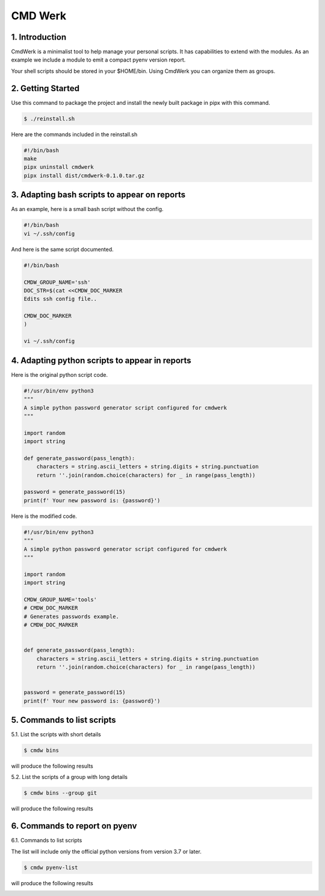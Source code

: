.. CMDWerk master.


CMD Werk
++++++++

1. Introduction
---------------
CmdWerk is a minimalist tool to help manage your personal scripts.
It has capabilities to extend with the modules. As an example we
include a module to emit a compact pyenv version report.

Your shell scripts should be stored in your $HOME/bin.
Using CmdWerk you can organize them as groups.


2. Getting Started
------------------

Use this command to package the project and install the newly built package in pipx with this command.

.. code-block:: console

   $ ./reinstall.sh

Here are the commands included in the reinstall.sh

.. code-block:: bash

    #!/bin/bash
    make
    pipx uninstall cmdwerk
    pipx install dist/cmdwerk-0.1.0.tar.gz

3. Adapting bash scripts to appear on reports
---------------------------------------------

As an example, here is a small bash script without the config.

.. code-block:: bash

    #!/bin/bash
    vi ~/.ssh/config


And here is the same script documented.

.. code-block:: bash

    #!/bin/bash

    CMDW_GROUP_NAME='ssh'
    DOC_STR=$(cat <<CMDW_DOC_MARKER
    Edits ssh config file..

    CMDW_DOC_MARKER
    )

    vi ~/.ssh/config


4. Adapting python scripts to appear in reports
-----------------------------------------------

Here is the original python script code.

.. code:: python

    #!/usr/bin/env python3
    """
    A simple python password generator script configured for cmdwerk
    """

    import random
    import string

    def generate_password(pass_length):
        characters = string.ascii_letters + string.digits + string.punctuation
        return ''.join(random.choice(characters) for _ in range(pass_length))

    password = generate_password(15)
    print(f' Your new password is: {password}')

Here is the modified code.

.. code:: python

    #!/usr/bin/env python3
    """
    A simple python password generator script configured for cmdwerk
    """

    import random
    import string

    CMDW_GROUP_NAME='tools'
    # CMDW_DOC_MARKER
    # Generates passwords example.
    # CMDW_DOC_MARKER


    def generate_password(pass_length):
        characters = string.ascii_letters + string.digits + string.punctuation
        return ''.join(random.choice(characters) for _ in range(pass_length))


    password = generate_password(15)
    print(f' Your new password is: {password}')



5. Commands to list scripts
---------------------------

5.1. List the scripts with short details

.. code-block:: console

    $ cmdw bins

will produce the following results

.. image:: _static/list_all.png
   :align: center

5.2. List the scripts of a group with long details

.. code-block:: console

    $ cmdw bins --group git

will produce the following results

.. image:: _static/list_group.png
   :align: center


6. Commands to report on pyenv
------------------------------

6.1. Commands to list scripts

The list will include only the official python versions
from version 3.7 or later.

.. code-block:: console

    $ cmdw pyenv-list

will produce the following results

.. image:: _static/pyenv_list.png
   :align: center

